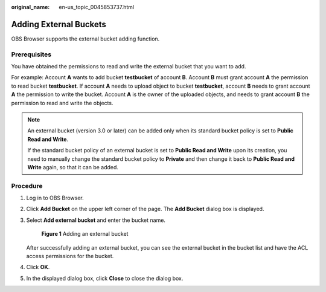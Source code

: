 :original_name: en-us_topic_0045853737.html

.. _en-us_topic_0045853737:

Adding External Buckets
=======================

OBS Browser supports the external bucket adding function.

Prerequisites
-------------

You have obtained the permissions to read and write the external bucket that you want to add.

For example: Account **A** wants to add bucket **testbucket** of account **B**. Account **B** must grant account **A** the permission to read bucket **testbucket**. If account **A** needs to upload object to bucket **testbucket**, account **B** needs to grant account **A** the permission to write the bucket. Account **A** is the owner of the uploaded objects, and needs to grant account **B** the permission to read and write the objects.

.. note::

   An external bucket (version 3.0 or later) can be added only when its standard bucket policy is set to **Public Read and Write**.

   If the standard bucket policy of an external bucket is set to **Public Read and Write** upon its creation, you need to manually change the standard bucket policy to **Private** and then change it back to **Public Read and Write** again, so that it can be added.

Procedure
---------

#. Log in to OBS Browser.

#. Click **Add Bucket** on the upper left corner of the page. The **Add Bucket** dialog box is displayed.

#. Select **Add external bucket** and enter the bucket name.


   .. figure:: /_static/images/en-us_image_0129840536.png
      :alt: **Figure 1** Adding an external bucket

      **Figure 1** Adding an external bucket

   After successfully adding an external bucket, you can see the external bucket in the bucket list and have the ACL access permissions for the bucket.

#. Click **OK**.

#. In the displayed dialog box, click **Close** to close the dialog box.
